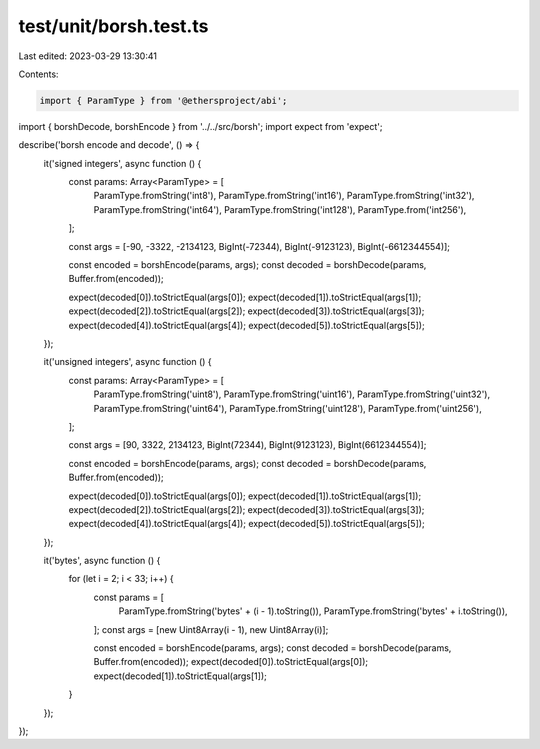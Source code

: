 test/unit/borsh.test.ts
=======================

Last edited: 2023-03-29 13:30:41

Contents:

.. code-block:: ts

    import { ParamType } from '@ethersproject/abi';
import { borshDecode, borshEncode } from '../../src/borsh';
import expect from 'expect';

describe('borsh encode and decode', () => {
    it('signed integers', async function () {
        const params: Array<ParamType> = [
            ParamType.fromString('int8'),
            ParamType.fromString('int16'),
            ParamType.fromString('int32'),
            ParamType.fromString('int64'),
            ParamType.fromString('int128'),
            ParamType.from('int256'),
        ];

        const args = [-90, -3322, -2134123, BigInt(-72344), BigInt(-9123123), BigInt(-6612344554)];

        const encoded = borshEncode(params, args);
        const decoded = borshDecode(params, Buffer.from(encoded));

        expect(decoded[0]).toStrictEqual(args[0]);
        expect(decoded[1]).toStrictEqual(args[1]);
        expect(decoded[2]).toStrictEqual(args[2]);
        expect(decoded[3]).toStrictEqual(args[3]);
        expect(decoded[4]).toStrictEqual(args[4]);
        expect(decoded[5]).toStrictEqual(args[5]);
    });

    it('unsigned integers', async function () {
        const params: Array<ParamType> = [
            ParamType.fromString('uint8'),
            ParamType.fromString('uint16'),
            ParamType.fromString('uint32'),
            ParamType.fromString('uint64'),
            ParamType.fromString('uint128'),
            ParamType.from('uint256'),
        ];

        const args = [90, 3322, 2134123, BigInt(72344), BigInt(9123123), BigInt(6612344554)];

        const encoded = borshEncode(params, args);
        const decoded = borshDecode(params, Buffer.from(encoded));

        expect(decoded[0]).toStrictEqual(args[0]);
        expect(decoded[1]).toStrictEqual(args[1]);
        expect(decoded[2]).toStrictEqual(args[2]);
        expect(decoded[3]).toStrictEqual(args[3]);
        expect(decoded[4]).toStrictEqual(args[4]);
        expect(decoded[5]).toStrictEqual(args[5]);
    });

    it('bytes', async function () {
        for (let i = 2; i < 33; i++) {
            const params = [
                ParamType.fromString('bytes' + (i - 1).toString()),
                ParamType.fromString('bytes' + i.toString()),
            ];
            const args = [new Uint8Array(i - 1), new Uint8Array(i)];

            const encoded = borshEncode(params, args);
            const decoded = borshDecode(params, Buffer.from(encoded));
            expect(decoded[0]).toStrictEqual(args[0]);
            expect(decoded[1]).toStrictEqual(args[1]);
        }
    });
});


